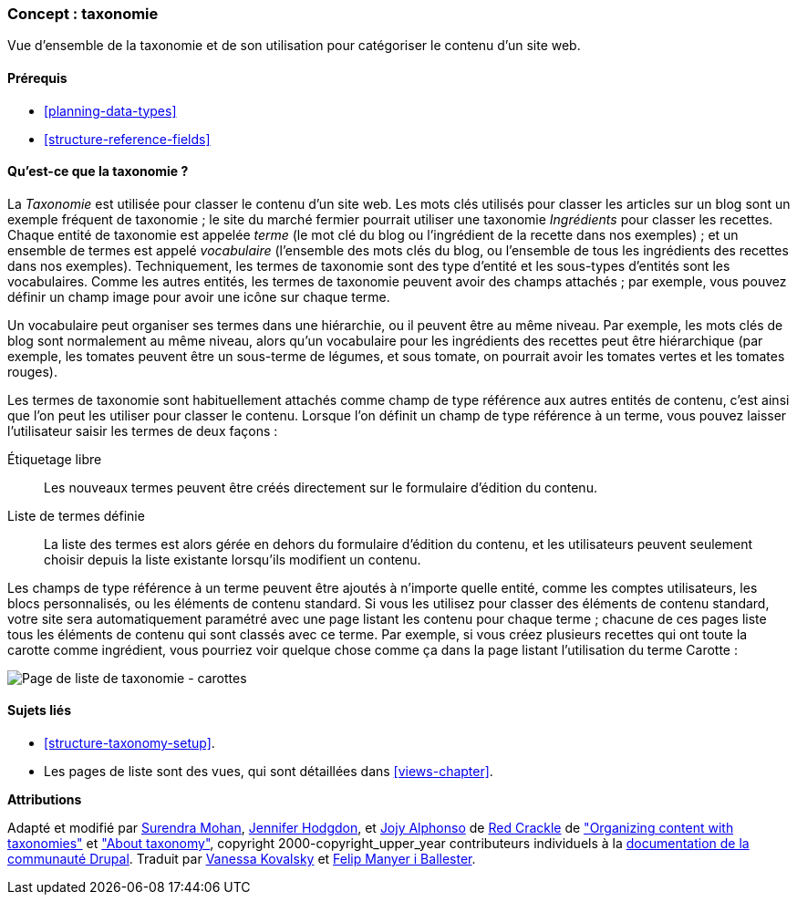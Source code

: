[[structure-taxonomy]]

=== Concept : taxonomie

[role="summary"]
Vue d'ensemble de la taxonomie et de son utilisation pour catégoriser le contenu
d'un site web.

(((Taxonomie,vue d'ensemble)))
(((Terme (taxonomie),vue d'ensemble)))
(((Terme (taxonomie),catégorisation libre)))
(((Terme (taxonomie),liste fixe)))
(((Vocabulaire,vue d'ensemble)))

==== Prérequis

* <<planning-data-types>>
* <<structure-reference-fields>>

==== Qu'est-ce que la taxonomie ?

La _Taxonomie_ est utilisée pour classer le contenu d'un site web. Les mots clés
utilisés pour classer les articles sur un blog sont un exemple fréquent de
taxonomie ; le site du marché fermier pourrait utiliser une taxonomie
_Ingrédients_ pour classer les recettes. Chaque entité de taxonomie est appelée
_terme_ (le mot clé du blog ou l'ingrédient de la recette dans nos exemples) ;
et un ensemble de termes est appelé _vocabulaire_ (l'ensemble des mots clés du
blog, ou l'ensemble de tous les ingrédients des recettes dans nos exemples).
Techniquement, les termes de taxonomie sont des type d'entité et les sous-types
d'entités sont les vocabulaires. Comme les autres entités, les termes de
taxonomie peuvent avoir des champs attachés ; par exemple, vous pouvez définir
un champ image pour avoir une icône sur chaque terme.

Un vocabulaire peut organiser ses termes dans une hiérarchie, ou il peuvent être
au même niveau. Par exemple, les mots clés de blog sont normalement au même
niveau, alors qu'un vocabulaire pour les ingrédients des recettes peut être
hiérarchique (par exemple, les tomates peuvent être un sous-terme de légumes, et
sous tomate, on pourrait avoir les tomates vertes et les tomates rouges).

Les termes de taxonomie sont habituellement attachés comme champ de type
référence aux autres entités de contenu, c'est ainsi que l'on peut les utiliser
pour classer le contenu. Lorsque l'on définit un champ de type référence à un
terme, vous pouvez laisser l'utilisateur saisir les termes de deux façons :

Étiquetage libre::
  Les nouveaux termes peuvent être créés directement sur le formulaire d'édition du contenu.
Liste de termes définie::
  La liste des termes est alors gérée en dehors du formulaire d'édition du contenu, et les utilisateurs peuvent seulement choisir depuis la liste existante lorsqu'ils modifient un contenu.

Les champs de type référence à un terme peuvent être ajoutés à n'importe quelle
entité, comme les comptes utilisateurs, les blocs personnalisés, ou les éléments
de contenu standard. Si vous les utilisez pour classer des éléments de contenu
standard, votre site sera automatiquement paramétré avec une page listant les
contenu pour chaque terme ; chacune de ces pages liste tous les éléments de
contenu qui sont classés avec ce terme. Par exemple, si vous créez plusieurs
recettes qui ont toute la carotte comme ingrédient, vous pourriez voir quelque
chose comme ça dans la page listant l'utilisation du terme Carotte :

// Carrots taxonomy page after adding Recipe content items.
image:images/structure-taxonomy_listingPage_carrots.png["Page de liste de taxonomie - carottes"]

==== Sujets liés

* <<structure-taxonomy-setup>>.
* Les pages de liste sont des vues, qui sont détaillées dans <<views-chapter>>.

// ==== Additional resources


*Attributions*

Adapté et modifié par https://www.drupal.org/u/surendramohan[Surendra Mohan],
https://www.drupal.org/u/jhodgdon[Jennifer Hodgdon],
et https://www.drupal.org/u/jojyja[Jojy Alphonso] de
http://redcrackle.com[Red Crackle] de
https://www.drupal.org/docs/7/organizing-content-with-taxonomies/organizing-content-with-taxonomies["Organizing content with taxonomies"]
et https://www.drupal.org/docs/7/organizing-content-with-taxonomies/about-taxonomies["About taxonomy"],
copyright 2000-copyright_upper_year contributeurs individuels à la
https://www.drupal.org/documentation[documentation de la communauté Drupal].
Traduit par https://www.drupal.org/u/vanessakovalsky[Vanessa Kovalsky] et
https://www.drupal.org/u/fmb[Felip Manyer i Ballester].
